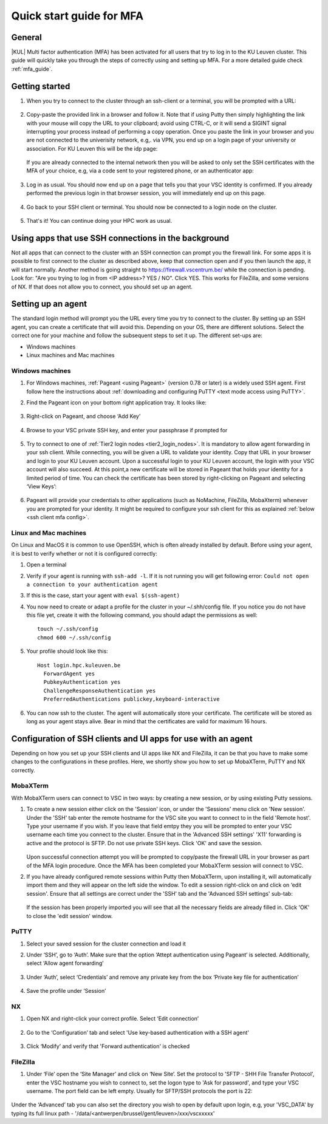.. _mfa quick start:

Quick start guide for MFA
=========================

General
-------

|KUL| Multi factor authentication (MFA) has been activated for all users that
try to log in to the KU Leuven cluster. This guide will quickly take you
through the steps of correctly using and setting up MFA. For a more detailed
guide check :ref:`mfa_guide`. 

Getting started
---------------

#. When you try to connect to the cluster through an ssh-client or a terminal, 
   you will be prompted with a URL:

   .. _firewall_link_mfa:
   .. figure:: mfa_quickstart/firewall_link_mfa.PNG
      :alt: firewall_link_mfa

#. Copy-paste the provided link in a browser and follow it.
   Note that if using Putty then simply highlighting the link with your mouse will copy the URL to your
   clipboard; avoid using CTRL-C, or it will send a SIGINT signal interrupting
   your process instead of performing a copy operation.
   Once you paste the link in your browser and you are not connected to the univerisity network, 
   e.g,. via VPN, you end up on a login page of your university or association. 
   For KU Leuven this will be the idp page:

   .. _idp_page:
   .. figure:: mfa_quickstart/idp_page.PNG
      :alt: idp_page
   If you are already connected to the internal network then you will be asked to only set the
   SSH certificates with the MFA of your choice, e.g, via a code sent to your registered phone,
   or an authenticator app:

   .. _reauthenticate_phone:
   .. figure:: mfa_quickstart/reauthenticate_phone.PNG
      :alt: reauthenticate_phone

#. Log in as usual. You should now end up on a page that tells you that your VSC 
   identity is confirmed. 
   If you already performed the previous login in that browser session, you will 
   immediately end up on this page.

   .. _firewall_confirmed:
   .. figure:: mfa_quickstart/firewall_confirmed.PNG
      :alt: firewall_confirmed

#. Go back to your SSH client or terminal. You should now be connected to a
   login node on the cluster.    

   .. _login_node:
   .. figure:: mfa_quickstart/login_node.PNG
      :alt: login_node

#. That's it! You can continue doing your HPC work as usual.

Using apps that use SSH connections in the background
-----------------------------------------------------

Not all apps that can connect to the cluster with an SSH connection can prompt you the 
firewall link. For some apps it is possible to first connect to the cluster as described 
above, keep that connection open and if you then launch the app, it will start normally. 
Another method is going straight to https://firewall.vscentrum.be/ while the connection 
is pending. Look for: "Are you trying to log in from <IP address>? YES / NO".
Click YES. This works for FileZilla, and some versions of NX. 
If that does not allow you to connect, you should set up an agent. 

Setting up an agent
-------------------

The standard login method will prompt you the URL every time you try to connect to the cluster. 
By setting up an SSH agent, you can create a certificate that will avoid this. 
Depending on your OS, there are different solutions. Select the correct one for your machine 
and follow the subsequent steps to set it up. The different set-ups are:

-	Windows machines
-	Linux machines and Mac machines 

Windows machines
~~~~~~~~~~~~~~~~

#. For Windows machines, :ref:`Pageant <using Pageant>` (version 0.78 or later) is a 
   widely used SSH agent. First follow here the instructions about 
   :ref:`downloading and configuring PuTTY <text mode access using PuTTY>`.

#. Find the Pageant icon on your bottom right application tray. It looks like:

   .. _pageant_logo:
   .. figure:: mfa_quickstart/Pageant_logo.PNG
      :alt: pageant_logo

#. Right-click on Pageant, and choose ‘Add Key’

   .. _pageant_add_key:
   .. figure:: mfa_quickstart/Pageant_add_key.PNG
      :alt: pageant_add_key

#. Browse to your VSC private SSH key, and enter your passphrase if prompted for

   .. _pageant_passphrase:
   .. figure:: mfa_quickstart/Pageant_passphrase.PNG
      :alt: pageant_passphrase

#. Try to connect to one of :ref:`Tier2 login nodes <tier2_login_nodes>`. It
   is mandatory to allow agent forwarding in your ssh client. While connecting,
   you will be given a URL to validate your identity. Copy that URL in your
   browser and login to your KU Leuven account. Upon a successful login to
   your KU Leuven account, the login with your VSC account will also succeed.
   At this point,a new certificate will be stored in Pageant that holds your
   identity for a limited period of time. You can check the certificate has
   been stored by right-clicking on Pageant and selecting ‘View Keys’:

   .. _pageant_view_keys:
   .. figure:: mfa_quickstart/Pageant_view_keys.PNG
      :alt: pageant_view_keys

#. Pageant will provide your credentials to other applications
   (such as NoMachine, FileZilla, MobaXterm) whenever you are prompted for your
   identity. It might be required to configure your ssh client for this as
   explained :ref:`below <ssh client mfa config>`.

Linux and Mac machines
~~~~~~~~~~~~~~~~~~~~~~

On Linux and MacOS it is common to use OpenSSH, which is often already installed by default. 
Before using your agent, it is best to verify whether or not it is configured correctly:

#. Open a terminal

#. Verify if your agent is running with ``ssh-add -l``. 
   If it is not running you will get following error: 
   ``Could not open a connection to your authentication agent``

#. If this is the case, start your agent with ``eval $(ssh-agent)``

#. You now need to create or adapt a profile for the cluster in your
   ~/.shh/config file. If you notice you do not have this file yet, create it
   with the following command, you should adapt the permissions as well::

      touch ~/.ssh/config
      chmod 600 ~/.ssh/config
   
#. Your profile should look like this::

      Host login.hpc.kuleuven.be
        ForwardAgent yes
        PubkeyAuthentication yes
        ChallengeResponseAuthentication yes
        PreferredAuthentications publickey,keyboard-interactive
        
#. You can now ssh to the cluster. The agent will automatically store your certificate. 
   The certificate will be stored as long as your agent stays alive.
   Bear in  mind that the certificates are valid for maximum 16 hours.


.. _ssh client mfa config:

Configuration of SSH clients and UI apps for use with an agent
--------------------------------------------------------------

Depending on how you set up your SSH clients and UI apps like NX and FileZilla, it can
be that you have to make some changes to the configurations in these profiles. 
Here, we shortly show you how to set up MobaXTerm, PuTTY and NX correctly.

MobaXTerm
~~~~~~~~~

With MobaXTerm users can connect to VSC in two ways: by creating a new session, or by using existing Putty sessions.

#. To create a new session either click on the 'Session' icon, or under the 'Sessions' menu click on 'New session'.
   Under the 'SSH' tab enter the remote hostname for the VSC site you want to connect to in the field 'Remote host'.
   Type your username if you wish. If you leave that field emtpy they you will be prompted to enter your VSC username
   each time you connect to the cluster.
   Ensure that in the 'Advanced SSH settings' 'X11' forwarding is active and the protocol is SFTP. Do not use private
   SSH keys. Click 'OK' and save the session.

   .. _mobaxterm_create_new_session:
   .. figure:: mfa_quickstart/mobaxterm_create_new_session.PNG
      :alt: mobaxterm_create_new_session

   Upon successful connection attempt you will be prompted to copy/paste the firewall URL in your browser as part
   of the MFA login procedure. Once the MFA has been completed your MobaXTerm session will connect to VSC.

#. If you have already configured remote sessions within Putty then MobaXTerm, upon installing it, will automatically
   import them and they will appear on the left side the window.
   To edit a session right-click on and click on ‘edit session'. Ensure that all settings are correct
   under the 'SSH' tab and the 'Advanced SSH settings' sub-tab:

   .. _mobaxterm_putty_imported_sessions:
   .. figure:: mfa_quickstart/mobaxterm_putty_imported_sessions.PNG
      :alt: mobaxterm_putty_imported_sessions

   If the session has been properly imported you will see that all the necessary fields are already filled in.
   Click 'OK' to close the 'edit session' window.

PuTTY
~~~~~

#. Select your saved session for the cluster connection and load it
#. Under ‘SSH’, go to ‘Auth’. Make sure that the option ‘Attept authentication using Pageant’
   is selected. Additionally, select ‘Allow agent forwarding’

   .. figure:: mfa_quickstart/putty_agent_fwd.PNG
      :alt: putty agent forwarding

#. Under ‘Auth’, select ‘Credentials’ and remove any private 
   key from the box ‘Private key file for authentication’

   .. _putty_auth_panel:
   .. figure:: mfa_quickstart/putty_priv_key.PNG
      :alt: putty private key

#. Save the profile under ‘Session’

.. _mfa for nx:

NX
~~

#. Open NX and right-click your correct profile. Select ‘Edit connection’

   .. _nx_profile:
   .. figure:: mfa_quickstart/nx_profile.png
      :alt: nx_profile

#. Go to the ‘Configuration’ tab and select 'Use key-based authentication with
   a SSH agent'

   .. _nx_config:
   .. figure:: mfa_quickstart/nx_config.PNG
      :alt: nx_config

#. Click ‘Modify’ and verify that 'Forward authentication' is checked

   .. _nx_mod:
   .. figure:: mfa_quickstart/nx_mod.PNG
      :alt: nx_mod

FileZilla
~~~~~~~~~

#. Under ‘File’ open the ‘Site Manager’ and click on ‘New Site’. Set the protocol to 'SFTP - SHH File Transfer Protocol', enter the VSC hostname you wish to connect to, set the logon type to 'Ask for password', and type your VSC username. The port field can be left empty. Usually for SFTP/SSH protocols the port is 22:

   .. _filezilla_sitemanager_setup:
   .. figure:: mfa_quickstart/filezilla_sitemanager_setup.PNG
      :alt: filezilla_sitemanager_setup

Under the ‘Advanced’ tab you can also set the directory you wish to open by default upon login, e.g, your 'VSC_DATA' by typing its full linux path - '/data/<antwerpen/brussel/gent/leuven>/xxx/vscxxxxx'
